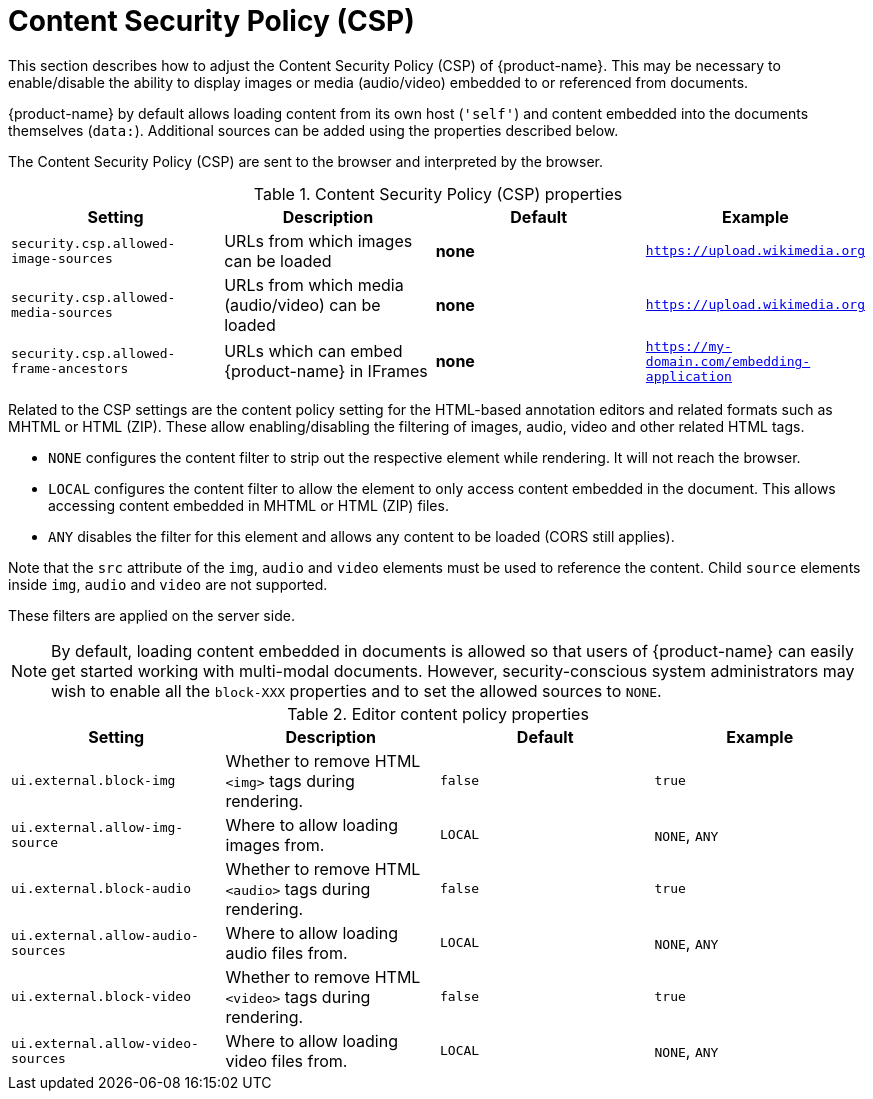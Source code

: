 // Licensed to the Technische Universität Darmstadt under one
// or more contributor license agreements.  See the NOTICE file
// distributed with this work for additional information
// regarding copyright ownership.  The Technische Universität Darmstadt 
// licenses this file to you under the Apache License, Version 2.0 (the
// "License"); you may not use this file except in compliance
// with the License.
//  
// http://www.apache.org/licenses/LICENSE-2.0
// 
// Unless required by applicable law or agreed to in writing, software
// distributed under the License is distributed on an "AS IS" BASIS,
// WITHOUT WARRANTIES OR CONDITIONS OF ANY KIND, either express or implied.
// See the License for the specific language governing permissions and
// limitations under the License.

[[sect_security_csp]]
= Content Security Policy (CSP)

This section describes how to adjust the Content Security Policy (CSP) of {product-name}.
This may be necessary to enable/disable the ability to display images or media (audio/video) embedded to or referenced
from documents.

{product-name} by default allows loading content from its own host (`'self'`) and content embedded into the documents themselves (`data:`).
Additional sources can be added using the properties described below.

The Content Security Policy (CSP) are sent to the browser and interpreted by the browser.

.Content Security Policy (CSP) properties
[cols="4*", options="header"]
|===
| Setting
| Description
| Default
| Example
  
| `security.csp.allowed-image-sources`
| URLs from which images can be loaded
| *none*
| `https://upload.wikimedia.org`

| `security.csp.allowed-media-sources`
| URLs from which media (audio/video) can be loaded
| *none*
| `https://upload.wikimedia.org`

| `security.csp.allowed-frame-ancestors`
| URLs which can embed {product-name} in IFrames
| *none*
| `https://my-domain.com/embedding-application`
|===

Related to the CSP settings are the content policy setting for the HTML-based annotation editors and related formats such as MHTML or HTML (ZIP).
These allow enabling/disabling the filtering of images, audio, video and other related HTML tags.

* `NONE` configures the content filter to strip out the respective element while rendering. It will not reach the browser.
* `LOCAL` configures the content filter to allow the element to only access content embedded in the document. This allows
  accessing content embedded in MHTML or HTML (ZIP) files.
* `ANY` disables the filter for this element and allows any content to be loaded (CORS still applies).

Note that the `src` attribute of the `img`, `audio` and `video` elements must be used to reference the content.
Child `source` elements inside `img`, `audio` and `video` are not supported.

These filters are applied on the server side.

NOTE: By default, loading content embedded in documents is allowed so that users of {product-name} can easily get started
      working with multi-modal documents. However, security-conscious system administrators may wish to enable all the 
      `block-XXX` properties and to set the allowed sources to `NONE`.

.Editor content policy properties
[cols="4*", options="header"]
|===
| Setting
| Description
| Default
| Example
  
| `ui.external.block-img`
| Whether to remove HTML `<img>` tags during rendering.
| `false`
| `true`

| `ui.external.allow-img-source`
| Where to allow loading images from.
| `LOCAL`
| `NONE`, `ANY`

| `ui.external.block-audio`
| Whether to remove HTML `<audio>` tags during rendering.
| `false`
| `true`

| `ui.external.allow-audio-sources`
| Where to allow loading audio files from.
| `LOCAL`
| `NONE`, `ANY`

| `ui.external.block-video`
| Whether to remove HTML `<video>` tags during rendering.
| `false`
| `true`

| `ui.external.allow-video-sources`
| Where to allow loading video files from.
| `LOCAL`
| `NONE`, `ANY`
|===

